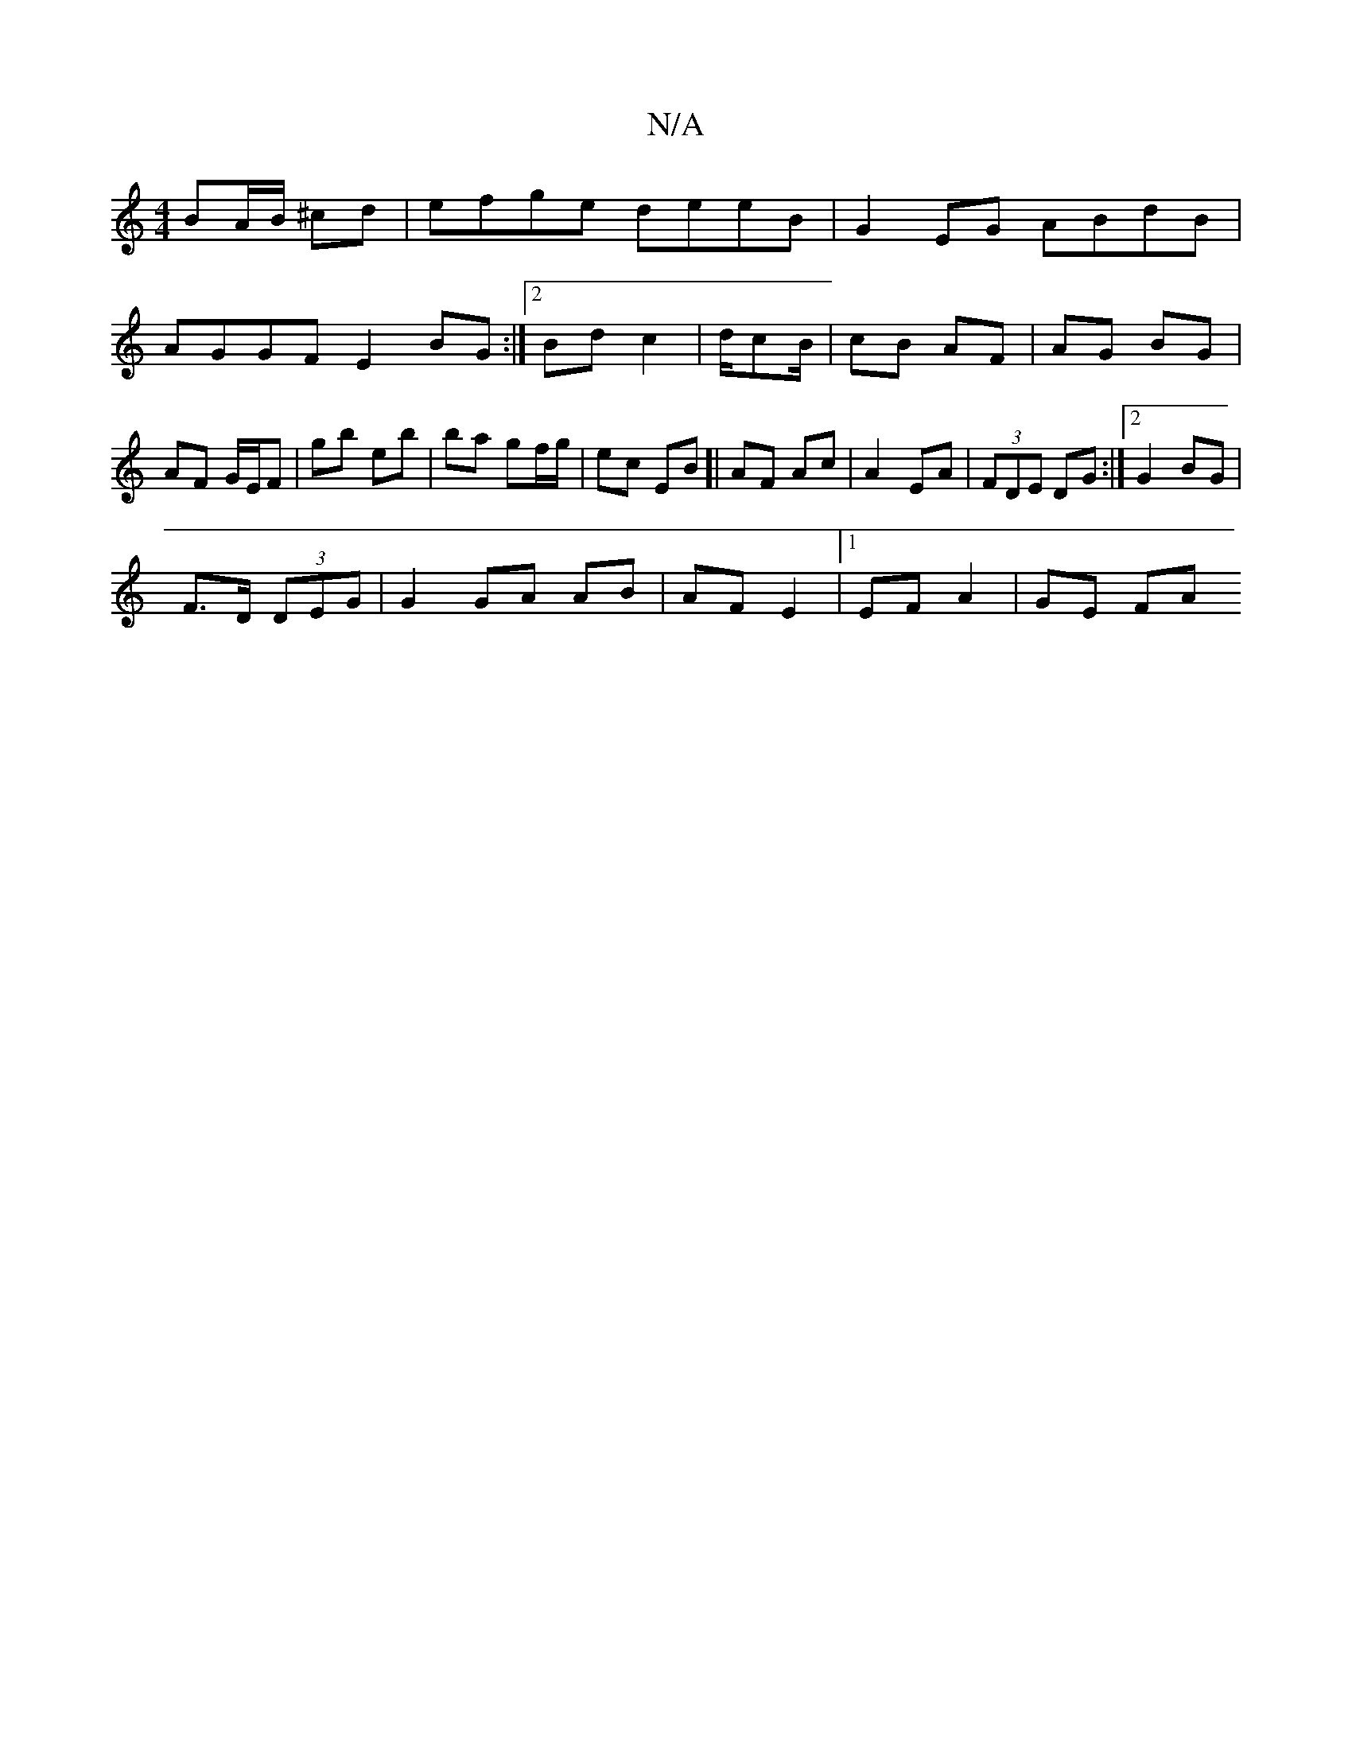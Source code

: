 X:1
T:N/A
M:4/4
R:N/A
K:Cmajor
BA/B/ ^cd | efge deeB | G2 EG ABdB | AGGF E2BG :|2 Bd c2|d/cB/ | cB AF | AG BG | AF G/E/F|gb eb | ba gf/g/ | ec EB]| AF Ac | A2 EA | (3FDE DG :|[2 G2 BG |
F>D (3DEG | G2 GA AB | AF E2 |1 EF A2 | GE FA
